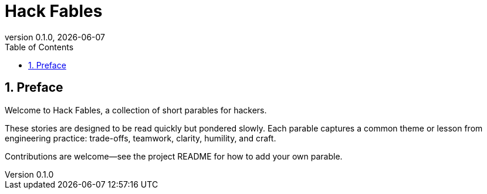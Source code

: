 = Hack Fables
:doctype: book
:revnumber: 0.1.0
:revdate: {docdate}
:sectnums:
:toc: left

== Preface

Welcome to Hack Fables, a collection of short parables for hackers.

These stories are designed to be read quickly but pondered slowly. Each parable captures a common theme or lesson from engineering practice: trade-offs, teamwork, clarity, humility, and craft.

Contributions are welcome—see the project README for how to add your own parable.
